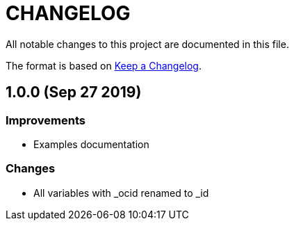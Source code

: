 = CHANGELOG
:idprefix:
:idseparator: *

:uri-changelog: http://keepachangelog.com/
All notable changes to this project are documented in this file.

The format is based on {uri-changelog}[Keep a Changelog].

== 1.0.0 (Sep 27 2019)

=== Improvements

* Examples documentation

=== Changes
- All variables with _ocid renamed to _id